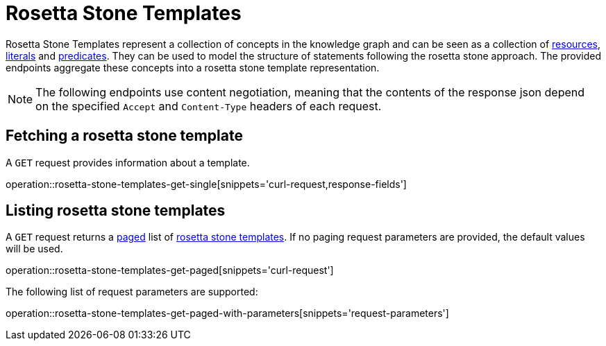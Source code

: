 = Rosetta Stone Templates

Rosetta Stone Templates represent a collection of concepts in the knowledge graph and can be seen as a collection of <<Resources,resources>>, <<Literals,literals>> and <<Predicates,predicates>>.
They can be used to model the structure of statements following the rosetta stone approach.
The provided endpoints aggregate these concepts into a rosetta stone template representation.

NOTE: The following endpoints use content negotiation, meaning that the contents of the response json depend on the specified `Accept` and `Content-Type` headers of each request.

[[rosetta-stone-templates-fetch]]
== Fetching a rosetta stone template

A `GET` request provides information about a template.

operation::rosetta-stone-templates-get-single[snippets='curl-request,response-fields']

[[rosetta-stone-templates-list]]
== Listing rosetta stone templates

A `GET` request returns a <<sorting-and-pagination,paged>> list of <<rosetta-stone-templates-fetch,rosetta stone templates>>.
If no paging request parameters are provided, the default values will be used.

operation::rosetta-stone-templates-get-paged[snippets='curl-request']

The following list of request parameters are supported:

operation::rosetta-stone-templates-get-paged-with-parameters[snippets='request-parameters']
